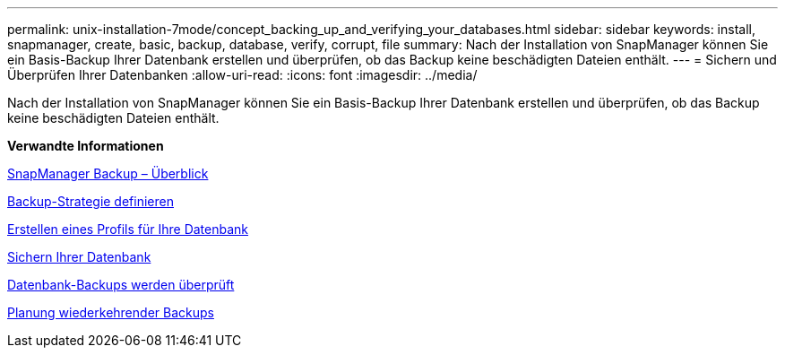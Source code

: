 ---
permalink: unix-installation-7mode/concept_backing_up_and_verifying_your_databases.html 
sidebar: sidebar 
keywords: install, snapmanager, create, basic, backup, database, verify, corrupt, file 
summary: Nach der Installation von SnapManager können Sie ein Basis-Backup Ihrer Datenbank erstellen und überprüfen, ob das Backup keine beschädigten Dateien enthält. 
---
= Sichern und Überprüfen Ihrer Datenbanken
:allow-uri-read: 
:icons: font
:imagesdir: ../media/


[role="lead"]
Nach der Installation von SnapManager können Sie ein Basis-Backup Ihrer Datenbank erstellen und überprüfen, ob das Backup keine beschädigten Dateien enthält.

*Verwandte Informationen*

xref:concept_snapmanager_backup_overview.adoc[SnapManager Backup – Überblick]

xref:concept_defining_a_backup_strategy.adoc[Backup-Strategie definieren]

xref:task_creating_a_profile_for_your_database.adoc[Erstellen eines Profils für Ihre Datenbank]

xref:task_backing_up_your_database.adoc[Sichern Ihrer Datenbank]

xref:task_verifying_database_backups.adoc[Datenbank-Backups werden überprüft]

xref:task_scheduling_recurring_backups.adoc[Planung wiederkehrender Backups]
